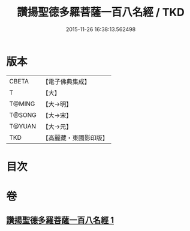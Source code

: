 #+TITLE: 讚揚聖德多羅菩薩一百八名經 / TKD
#+DATE: 2015-11-26 16:38:13.562498
* 版本
 |     CBETA|【電子佛典集成】|
 |         T|【大】     |
 |    T@MING|【大→明】   |
 |    T@SONG|【大→宋】   |
 |    T@YUAN|【大→元】   |
 |       TKD|【高麗藏・東國影印版】|

* 目次
* 卷
** [[file:KR6j0315_001.txt][讚揚聖德多羅菩薩一百八名經 1]]
